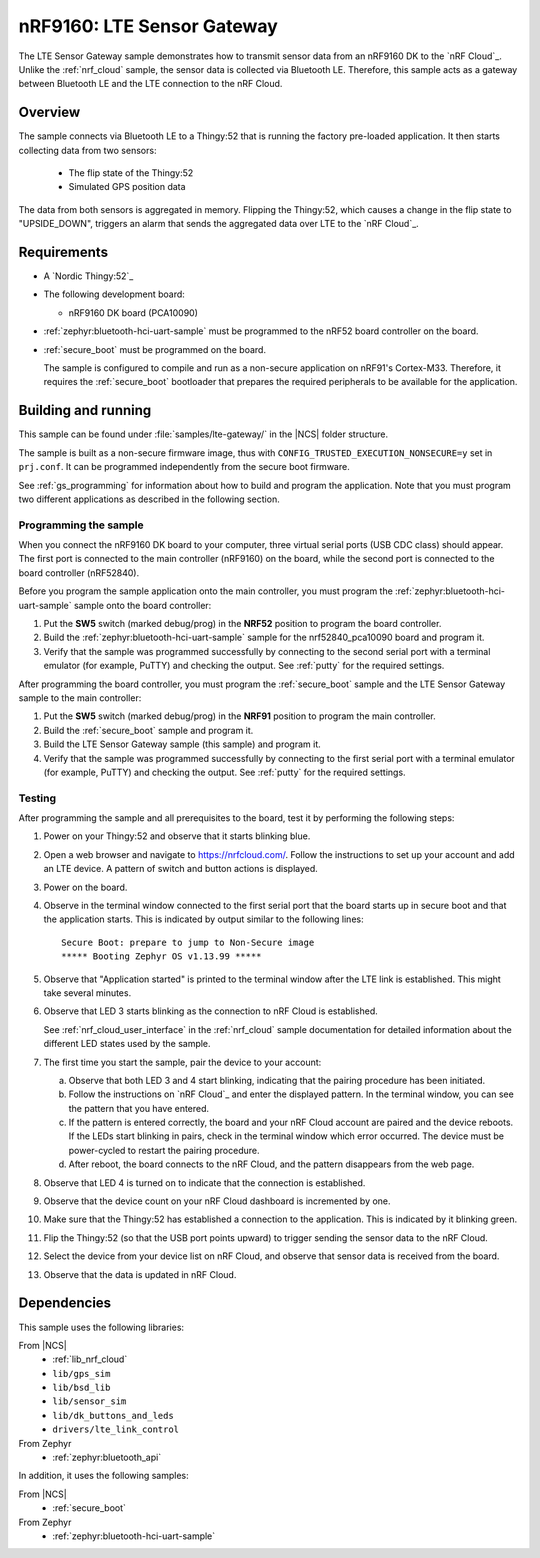 .. _lte_sensor_gateway:

nRF9160: LTE Sensor Gateway
###########################

The LTE Sensor Gateway sample demonstrates how to transmit sensor data from an nRF9160 DK to the `nRF Cloud`_.
Unlike the :ref:`nrf_cloud` sample, the sensor data is collected via Bluetooth LE.
Therefore, this sample acts as a gateway between Bluetooth LE and the LTE connection to the nRF Cloud.

Overview
*********

The sample connects via Bluetooth LE to a Thingy:52 that is running the factory pre-loaded application.
It then starts collecting data from two sensors:

 * The flip state of the Thingy:52
 * Simulated GPS position data

The data from both sensors is aggregated in memory.
Flipping the Thingy:52, which causes a change in the flip state to "UPSIDE_DOWN", triggers an alarm that sends the aggregated data over LTE to the `nRF Cloud`_.

Requirements
************

* A `Nordic Thingy:52`_
* The following development board:

  * nRF9160 DK board (PCA10090)

* :ref:`zephyr:bluetooth-hci-uart-sample` must be programmed to the nRF52 board controller on the board.
* :ref:`secure_boot` must be programmed on the board.

  The sample is configured to compile and run as a non-secure application on nRF91's Cortex-M33.
  Therefore, it requires the :ref:`secure_boot` bootloader that prepares the required peripherals to be available for the application.

Building and running
********************

This sample can be found under :file:`samples/lte-gateway/` in the |NCS| folder structure.

The sample is built as a non-secure firmware image, thus with ``CONFIG_TRUSTED_EXECUTION_NONSECURE=y`` set in ``prj.conf``.
It can be programmed independently from the secure boot firmware.

See :ref:`gs_programming` for information about how to build and program the application.
Note that you must program two different applications as described in the following section.

Programming the sample
======================

When you connect the nRF9160 DK board to your computer, three virtual serial ports (USB CDC class) should appear.
The first port is connected to the main controller (nRF9160) on the board, while the second port is connected to the board controller (nRF52840).

Before you program the sample application onto the main controller, you must program the :ref:`zephyr:bluetooth-hci-uart-sample` sample onto the board controller:

1. Put the **SW5** switch (marked debug/prog) in the **NRF52** position to program the board controller.
#. Build the :ref:`zephyr:bluetooth-hci-uart-sample` sample for the nrf52840_pca10090 board and program it.
#. Verify that the sample was programmed successfully by connecting to the second serial port with a terminal emulator (for example, PuTTY) and checking the output.
   See :ref:`putty` for the required settings.

After programming the board controller, you must program the :ref:`secure_boot` sample and the LTE Sensor Gateway sample to the main controller:

1. Put the **SW5** switch (marked debug/prog) in the **NRF91** position to program the main controller.
#. Build the :ref:`secure_boot` sample and program it.
#. Build the LTE Sensor Gateway sample (this sample) and program it.
#. Verify that the sample was programmed successfully by connecting to the first serial port with a terminal emulator (for example, PuTTY) and checking the output.
   See :ref:`putty` for the required settings.

Testing
=======

After programming the sample and all prerequisites to the board, test it by performing the following steps:

1. Power on your Thingy:52 and observe that it starts blinking blue.
#. Open a web browser and navigate to https://nrfcloud.com/.
   Follow the instructions to set up your account and add an LTE device.
   A pattern of switch and button actions is displayed.
#. Power on the board.
#. Observe in the terminal window connected to the first serial port that the board starts up in secure boot and that the application starts.
   This is indicated by output similar to the following lines::

      Secure Boot: prepare to jump to Non-Secure image
      ***** Booting Zephyr OS v1.13.99 *****

#. Observe that "Application started" is printed to the terminal window after the LTE link is established.
   This might take several minutes.
#. Observe that LED 3 starts blinking as the connection to nRF Cloud is established.

   See :ref:`nrf_cloud_user_interface` in the :ref:`nrf_cloud` sample documentation for detailed information about the different LED states used by the sample.
#. The first time you start the sample, pair the device to your account:

   a. Observe that both LED 3 and 4 start blinking, indicating that the pairing procedure has been initiated.
   #. Follow the instructions on `nRF Cloud`_ and enter the displayed pattern.
      In the terminal window, you can see the pattern that you have entered.
   #. If the pattern is entered correctly, the board and your nRF Cloud account are paired and the device reboots.
      If the LEDs start blinking in pairs, check in the terminal window which error occurred.
      The device must be power-cycled to restart the pairing procedure.
   #. After reboot, the board connects to the nRF Cloud, and the pattern disappears from the web page.
#. Observe that LED 4 is turned on to indicate that the connection is established.
#. Observe that the device count on your nRF Cloud dashboard is incremented by one.
#. Make sure that the Thingy:52 has established a connection to the application.
   This is indicated by it blinking green.
#. Flip the Thingy:52 (so that the USB port points upward) to trigger sending the sensor data to the nRF Cloud.
#. Select the device from your device list on nRF Cloud, and observe that sensor data is received from the board.
#. Observe that the data is updated in nRF Cloud.


Dependencies
************

This sample uses the following libraries:

From |NCS|
  * :ref:`lib_nrf_cloud`
  * ``lib/gps_sim``
  * ``lib/bsd_lib``
  * ``lib/sensor_sim``
  * ``lib/dk_buttons_and_leds``
  * ``drivers/lte_link_control``

From Zephyr
  * :ref:`zephyr:bluetooth_api`

In addition, it uses the following samples:

From |NCS|
  * :ref:`secure_boot`

From Zephyr
  * :ref:`zephyr:bluetooth-hci-uart-sample`
